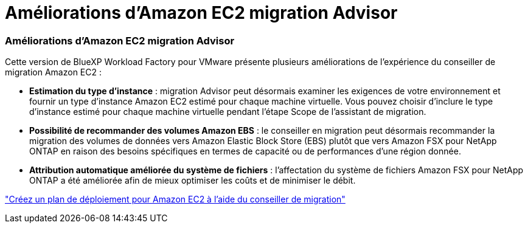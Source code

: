 = Améliorations d'Amazon EC2 migration Advisor
:allow-uri-read: 




=== Améliorations d'Amazon EC2 migration Advisor

Cette version de BlueXP Workload Factory pour VMware présente plusieurs améliorations de l'expérience du conseiller de migration Amazon EC2 :

* *Estimation du type d'instance* : migration Advisor peut désormais examiner les exigences de votre environnement et fournir un type d'instance Amazon EC2 estimé pour chaque machine virtuelle. Vous pouvez choisir d'inclure le type d'instance estimé pour chaque machine virtuelle pendant l'étape Scope de l'assistant de migration.
* *Possibilité de recommander des volumes Amazon EBS* : le conseiller en migration peut désormais recommander la migration des volumes de données vers Amazon Elastic Block Store (EBS) plutôt que vers Amazon FSX pour NetApp ONTAP en raison des besoins spécifiques en termes de capacité ou de performances d'une région donnée.
* *Attribution automatique améliorée du système de fichiers* : l'affectation du système de fichiers Amazon FSX pour NetApp ONTAP a été améliorée afin de mieux optimiser les coûts et de minimiser le débit.


https://docs.netapp.com/us-en/workload-vmware/launch-onboarding-advisor-native.html["Créez un plan de déploiement pour Amazon EC2 à l'aide du conseiller de migration"]
